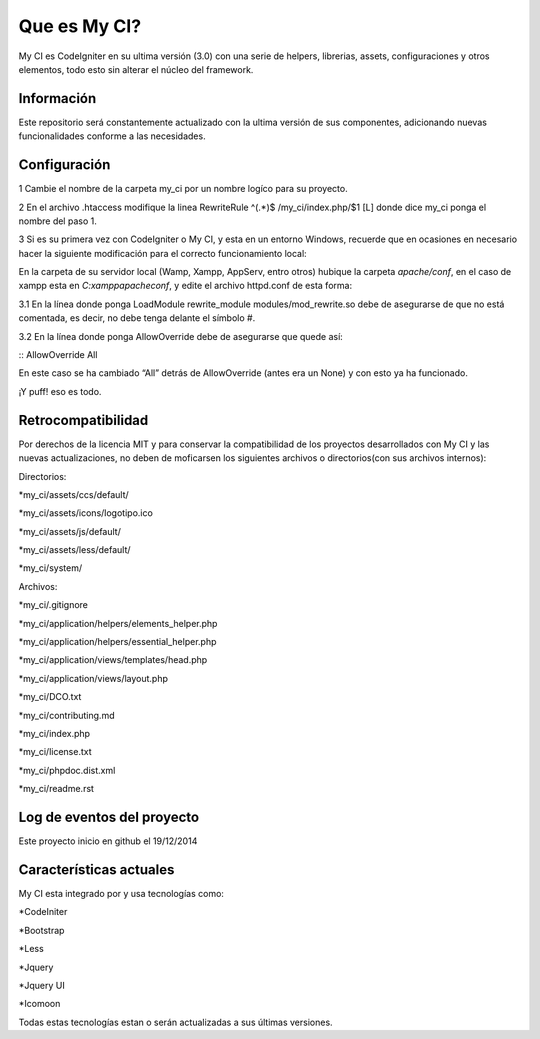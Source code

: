###################
Que es My CI?
###################

My CI es CodeIgniter en su ultima versión (3.0) con una serie de helpers,
librerias, assets, configuraciones y otros elementos, todo esto sin alterar
el núcleo del framework.

*******************
Información
*******************

Este repositorio será constantemente actualizado con la ultima versión de sus
componentes, adicionando nuevas funcionalidades conforme a las necesidades.

*******************
Configuración
*******************

1 Cambie el nombre de la carpeta my_ci por un nombre logíco para su proyecto.

2 En el archivo .htaccess modifique la linea
RewriteRule ^(.*)$ /my_ci/index.php/$1 [L]
donde dice my_ci ponga el nombre del paso 1.

3 Si es su primera vez con CodeIgniter o My CI, y esta en un entorno Windows,
recuerde que en ocasiones en necesario hacer la siguiente modificación para el
correcto funcionamiento local:

En la carpeta de su servidor local (Wamp, Xampp, AppServ, entro otros) hubique
la carpeta *apache/conf*, en el caso de xampp esta en *C:\xampp\apache\conf*,
y edite el archivo httpd.conf de esta forma:

3.1 En la línea donde ponga LoadModule rewrite_module modules/mod_rewrite.so
debe de asegurarse de que no está comentada, es decir, no debe tenga delante el
símbolo #.

3.2 En la línea donde ponga AllowOverride debe de asegurarse que quede así:

:: AllowOverride All

En este caso se ha cambiado “All” detrás de AllowOverride (antes era un None) y
con esto ya ha funcionado.

¡Y puff! eso es todo.

*******************
Retrocompatibilidad
*******************

Por derechos de la licencia MIT y para conservar la compatibilidad de los
proyectos desarrollados con My CI y las nuevas actualizaciones, no deben
de moficarsen los siguientes archivos o directorios(con sus archivos
internos):

Directorios:

*my_ci/assets/ccs/default/

*my_ci/assets/icons/logotipo.ico

*my_ci/assets/js/default/

*my_ci/assets/less/default/

*my_ci/system/

Archivos:

*my_ci/.gitignore

*my_ci/application/helpers/elements_helper.php

*my_ci/application/helpers/essential_helper.php

*my_ci/application/views/templates/head.php

*my_ci/application/views/layout.php

*my_ci/DCO.txt

*my_ci/contributing.md

*my_ci/index.php

*my_ci/license.txt

*my_ci/phpdoc.dist.xml

*my_ci/readme.rst



**************************
Log de eventos del proyecto
**************************

Este proyecto inicio en github el 19/12/2014

**************************
Características actuales
**************************

My CI esta integrado por y usa tecnologías como:

*CodeIniter

*Bootstrap

*Less

*Jquery

*Jquery UI

*Icomoon

Todas estas tecnologías estan o serán actualizadas
a sus últimas versiones.